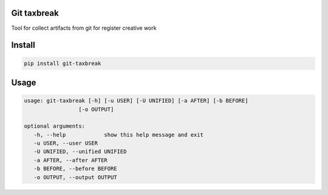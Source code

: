 Git taxbreak
------------

.. image:: https://github.com/kamil1b/git-taxbreak/workflows/Master/badge.svg
   :target: https://github.com/kamil1b/git-taxbreak/actions?query=workflow%3AMaster

.. image:: https://img.shields.io/badge/code%20style-black-000000.svg
   :target: https://github.com/ambv/black

.. image:: https://api.codeclimate.com/v1/badges/6ad9e9549fdf496138c6/maintainability
   :target: https://codeclimate.com/github/kamil1b/git-taxbreak/maintainability
   :alt: Maintainability

.. image:: https://codecov.io/gh/kamil1b/git-taxbreak/branch/master/graph/badge.svg
  :target: https://codecov.io/gh/kamil1b/git-taxbreak

Tool for collect artifacts from git for register creative work

Install
-------

.. code-block:: sh

   pip install git-taxbreak

Usage
-----

.. code-block:: sh

   usage: git-taxbreak [-h] [-u USER] [-U UNIFIED] [-a AFTER] [-b BEFORE]
                    [-o OUTPUT]

   optional arguments:
      -h, --help            show this help message and exit
      -u USER, --user USER
      -U UNIFIED, --unified UNIFIED
      -a AFTER, --after AFTER
      -b BEFORE, --before BEFORE
      -o OUTPUT, --output OUTPUT
